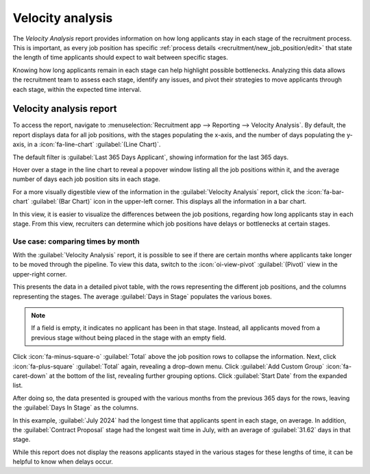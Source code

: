 =================
Velocity analysis
=================

The *Velocity Analysis* report provides information on how long applicants stay in each stage of the
recruitment process. This is important, as every job position has specific :ref:`process details
<recruitment/new_job_position/edit>` that state the length of time applicants should expect to wait
between specific stages.

Knowing how long applicants remain in each stage can help highlight possible bottlenecks. Analyzing
this data allows the recruitment team to assess each stage, identify any issues, and pivot their
strategies to move applicants through each stage, within the expected time interval.

Velocity analysis report
========================

To access the report, navigate to :menuselection:`Recruitment app --> Reporting --> Velocity
Analysis`. By default, the report displays data for all job positions, with the stages populating
the x-axis, and the number of days populating the y-axis, in a :icon:`fa-line-chart`
:guilabel:`(Line Chart)`.

The default filter is :guilabel:`Last 365 Days Applicant`, showing information for the last 365
days.

Hover over a stage in the line chart to reveal a popover window listing all the job positions within
it, and the average number of days each job position sits in each stage.

For a more visually digestible view of the information in the :guilabel:`Velocity Analysis` report,
click the :icon:`fa-bar-chart` :guilabel:`(Bar Chart)` icon in the upper-left corner. This displays
all the information in a bar chart.

In this view, it is easier to visualize the differences between the job positions, regarding how
long applicants stay in each stage. From this view, recruiters can determine which job positions
have delays or bottlenecks at certain stages.

.. image:: velocity_analysis/bar-chart.png
   :alt: The bar chart view of the Velocity Analysis report.

Use case: comparing times by month
----------------------------------

With the :guilabel:`Velocity Analysis` report, it is possible to see if there are certain months
where applicants take longer to be moved through the pipeline. To view this data, switch to the
:icon:`oi-view-pivot` :guilabel:`(Pivot)` view in the upper-right corner.

This presents the data in a detailed pivot table, with the rows representing the different job
positions, and the columns representing the stages. The average :guilabel:`Days in Stage` populates
the various boxes.

.. note::
   If a field is empty, it indicates no applicant has been in that stage. Instead, all applicants
   moved from a previous stage without being placed in the stage with an empty field.

.. image:: velocity_analysis/time-pivot.png
   :alt: The pivot table view of the Velocity Analysis report.

Click :icon:`fa-minus-square-o` :guilabel:`Total` above the job position rows to collapse the
information. Next, click :icon:`fa-plus-square` :guilabel:`Total` again, revealing a drop-down menu.
Click :guilabel:`Add Custom Group` :icon:`fa-caret-down` at the bottom of the list, revealing
further grouping options. Click :guilabel:`Start Date` from the expanded list.

After doing so, the data presented is grouped with the various months from the previous 365 days for
the rows, leaving the :guilabel:`Days In Stage` as the columns.

.. image:: velocity_analysis/time-dates.png
   :alt: The pivot table showing the months averages for times in stage.

In this example, :guilabel:`July 2024` had the longest time that applicants spent in each stage, on
average. In addition, the :guilabel:`Contract Proposal` stage had the longest wait time in July,
with an average of :guilabel:`31.62` days in that stage.

While this report does not display the reasons applicants stayed in the various stages for these
lengths of time, it can be helpful to know when delays occur.

.. seealso::
   :doc:`Essentials reporting documentation <../../essentials/reporting>`
